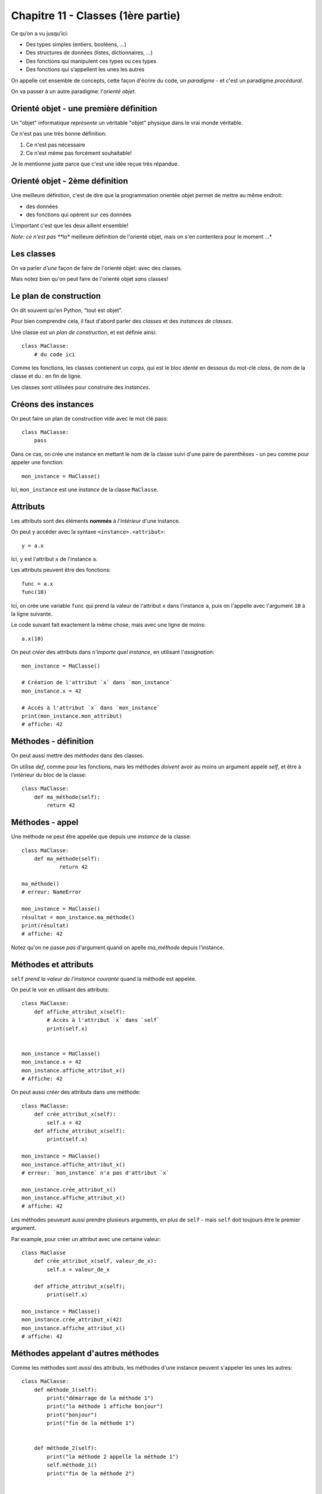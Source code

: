 Chapitre 11 - Classes (1ère partie)
===================================

Ce qu’on a vu jusqu’ici:

* Des types simples (entiers, booléens, ...)
* Des structures de données (listes, dictionnaires, ...)
* Des fonctions qui manipulent ces types ou ces types
* Des fonctions qui s’appellent les unes les autres

On appelle cet ensemble de concepts, cette façon d'écrire du code, un *paradigme* -
et c'est un paradigme *procédural*.

On va passer à un autre paradigme: l'*orienté objet*.

Orienté objet - une première définition
---------------------------------------

Un "objet" informatique *représente* un véritable "objet" physique
dans le vrai monde véritable.

Ce n'est pas une très bonne définition:

1. Ce n'est pas nécessaire
2. Ce n'est même pas forcément souhaitable!

Je le mentionne juste parce que c'est une idée reçue très répandue.

Orienté objet - 2ème définition
--------------------------------

Une meilleure définition, c'est de dire que la programmation
orientée objet permet de mettre au même endroit:

* des données
* des fonctions qui opèrent sur ces données

L'important c'est que les deux aillent ensemble!

*Note: ce n'est pas **la** meilleure définition de l'orienté objet, mais on s'en contentera
pour le moment ...*


Les classes
-----------

On va parler *d'une* façon de faire de l'orienté objet: avec des classes.

Mais notez bien qu'on peut faire de l'orienté objet *sans* classes!

Le plan de construction
-----------------------

On dit souvent qu'en Python, "tout est objet".

Pour bien comprendre cela, il faut d'abord parler des *classes* et des *instances de classes*.

Une classe est un *plan de construction*, et est définie ainsi::

    class MaClasse:
        # du code ici

Comme les fonctions, les classes contienent un *corps*, qui est le bloc *identé* en dessous
du mot-clé `class`, de nom de la classe et du `:` en fin de ligne.

Les classes sont utilisées pour construire des *instances*.

Créons des instances
---------------------

On peut faire un plan de construction vide avec le mot clé pass::

   class MaClasse:
       pass

Dans ce cas, on crée une instance en mettant le nom de la classe suivi d'une paire de parenthèses -
un peu comme pour appeler une fonction::

    mon_instance = MaClasse()

Ici, ``mon_instance`` est une *instance* de la classe ``MaClasse``.

Attributs
---------

Les attributs sont des éléments **nommés** à *l'intérieur* d'une instance.

On peut y accéder avec la syntaxe ``<instance>.<attribut>``::

    y = a.x

Ici, ``y`` est l'attribut ``x`` de l'instance ``a``.

Les attributs peuvent être des fonctions::

   func = a.x
   func(10)

Ici, on crée une variable ``func`` qui prend la valeur de l'attribut ``x`` dans l'instance ``a``, puis
on l'appelle avec l'argument ``10`` à la ligne suivante.

Le code suivant fait exactement la même chose, mais avec une ligne de moins::

    a.x(10)

On peut *créer* des attributs dans *n'importe quel instance*, en utilisant l'*assignation*::

   mon_instance = MaClasse()

   # Création de l'attribut `x` dans `mon_instance`
   mon_instance.x = 42

   # Accés à l'attribut `x` dans `mon_instance`
   print(mon_instance.mon_attribut)
   # affiche: 42

Méthodes - définition
----------------------

On peut aussi mettre des *méthodes* dans des classes.

On utilise `def`, comme pour les fonctions, mais les méthodes *doivent* avoir au
moins un argument appelé `self`, et être à l'intérieur du bloc de la classe::

    class MaClasse:
        def ma_méthode(self):
            return 42

Méthodes - appel
----------------

Une méthode ne peut être appelée que depuis une *instance* de
la classe::

    class MaClasse:
        def ma_méthode(self):
                return 42

    ma_méthode()
    # erreur: NameError

    mon_instance = MaClasse()
    résultat = mon_instance.ma_méthode()
    print(résultat)
    # affiche: 42

Notez qu'on ne passe *pas* d'argument quand on apelle `ma_méthode` depuis l'instance.


Méthodes et attributs
---------------------

``self`` *prend la valeur de l'instance courante* quand la méthode est appelée.

On peut le voir en utilisant des attributs::

    class MaClasse:
        def affiche_attribut_x(self):
            # Accès à l'attribut `x` dans `self`
            print(self.x)


    mon_instance = MaClasse()
    mon_instance.x = 42
    mon_instance.affiche_attribut_x()
    # Affiche: 42

On peut aussi *créer* des attributs dans une méthode::

    class MaClasse:
        def crée_attribut_x(self):
            self.x = 42
        def affiche_attribut_x(self):
            print(self.x)

    mon_instance = MaClasse()
    mon_instance.affiche_attribut_x()
    # erreur: `mon_instance` n'a pas d'attribut `x`

    mon_instance.crée_attribut_x()
    mon_instance.affiche_attribut_x()
    # affiche: 42

Les méthodes peuveunt aussi prendre plusieurs arguments, en plus de ``self`` - mais ``self`` doit
toujours être le premier argument.

Par example, pour créer un attribut avec une certaine valeur::


    class MaClasse
        def crée_attribut_x(self, valeur_de_x):
            self.x = valeur_de_x

        def affiche_attribut_x(self);
            print(self.x)

    mon_instance = MaClasse()
    mon_instance.crée_attribut_x(42)
    mon_instance.affiche_attribut_x()
    # affiche: 42

Méthodes appelant d'autres méthodes
------------------------------------

Comme les méthodes sont *aussi* des attributs, les méthodes d'une instance peuvent s'appeler
les unes les autres::

    class MaClasse:
        def méthode_1(self):
            print("démarrage de la méthode 1")
            print("la méthode 1 affiche bonjour")
            print("bonjour")
            print("fin de la méthode 1")


        def méthode_2(self):
            print("la méthode 2 appelle la méthode 1")
            self.méthode_1()
            print("fin de la méthode 2")


    mon_instance = MaClasse()
    mon_instance.méthode_2()

.. code-block::

    la méthode 2 appelle la méthode 1
    démarrage de la méthode 1
    la méthode 1 affiche bonjour
    bonjour
    fin de la méthode 1
    fin de la méthode 2

Une méthode spéciale
---------------------

Si vous définissez une méthode nomée ``__init__``, celle-ci est appelée *automatiquement*
quand l'instance est construite.

On dit que c'est une méthode "magique" parce qu'elle fait quelque chose _sans_ qu'on
l'appelle explicitement.

On utilise souvent ``__init__`` pour créer des attributs::


    class MaClasse:
        def __init__(self):
            self.x = 1
            self.y = 2

    mon_instance = MaClasse()

    # __init__ est appelée automatiquement!
    print(mon_instance.x)
    # affiche: 1
    print(mon_instance.y)
    # affiche: 2

On prend souvent les *valeurs* des attributs à créer en arguments de la méthode ``__init__``::

    class MaClasse:
        def __init__(self, x, y):
            self.x = x
            self.y = y

Dans ce cas, les arguments de la méthode ``__init__`` apparaissent à l'intérieur des parenthèses après le
nom de la classe::

    mon_instance = MaClasse(3, 4)
    print(mon_instance.x)
    # affiche: 3
    print(mon_instance.y)
    # affiche: 4

.. note::

   Pour cette  raison, __init__ est souvent appelé le **constructeur** de la classe.

Récapitulatif
-------------

* Classe: plan de construction
* Instance: valeur issue d'une classe
* Attribut: variable dans une instance
* Méthode: fonction dans une instance (qui prend `self` en premier argument)
* ``__init__``: méthode magique appelée automatiquement pendant l'instanciation


Classes et programmation orienté objet
--------------------------------------

Ainsi, on peut ranger au même endroit des données et des fonctions opérant sur ces données.

Les données sont les attributs, et les fonctions opérant sur ces attributs sont les méthodes.

On peut ainsi séparer les *responsabilités* à l'intérieur d'un code en les répartissant
entres plusieurs classes.

